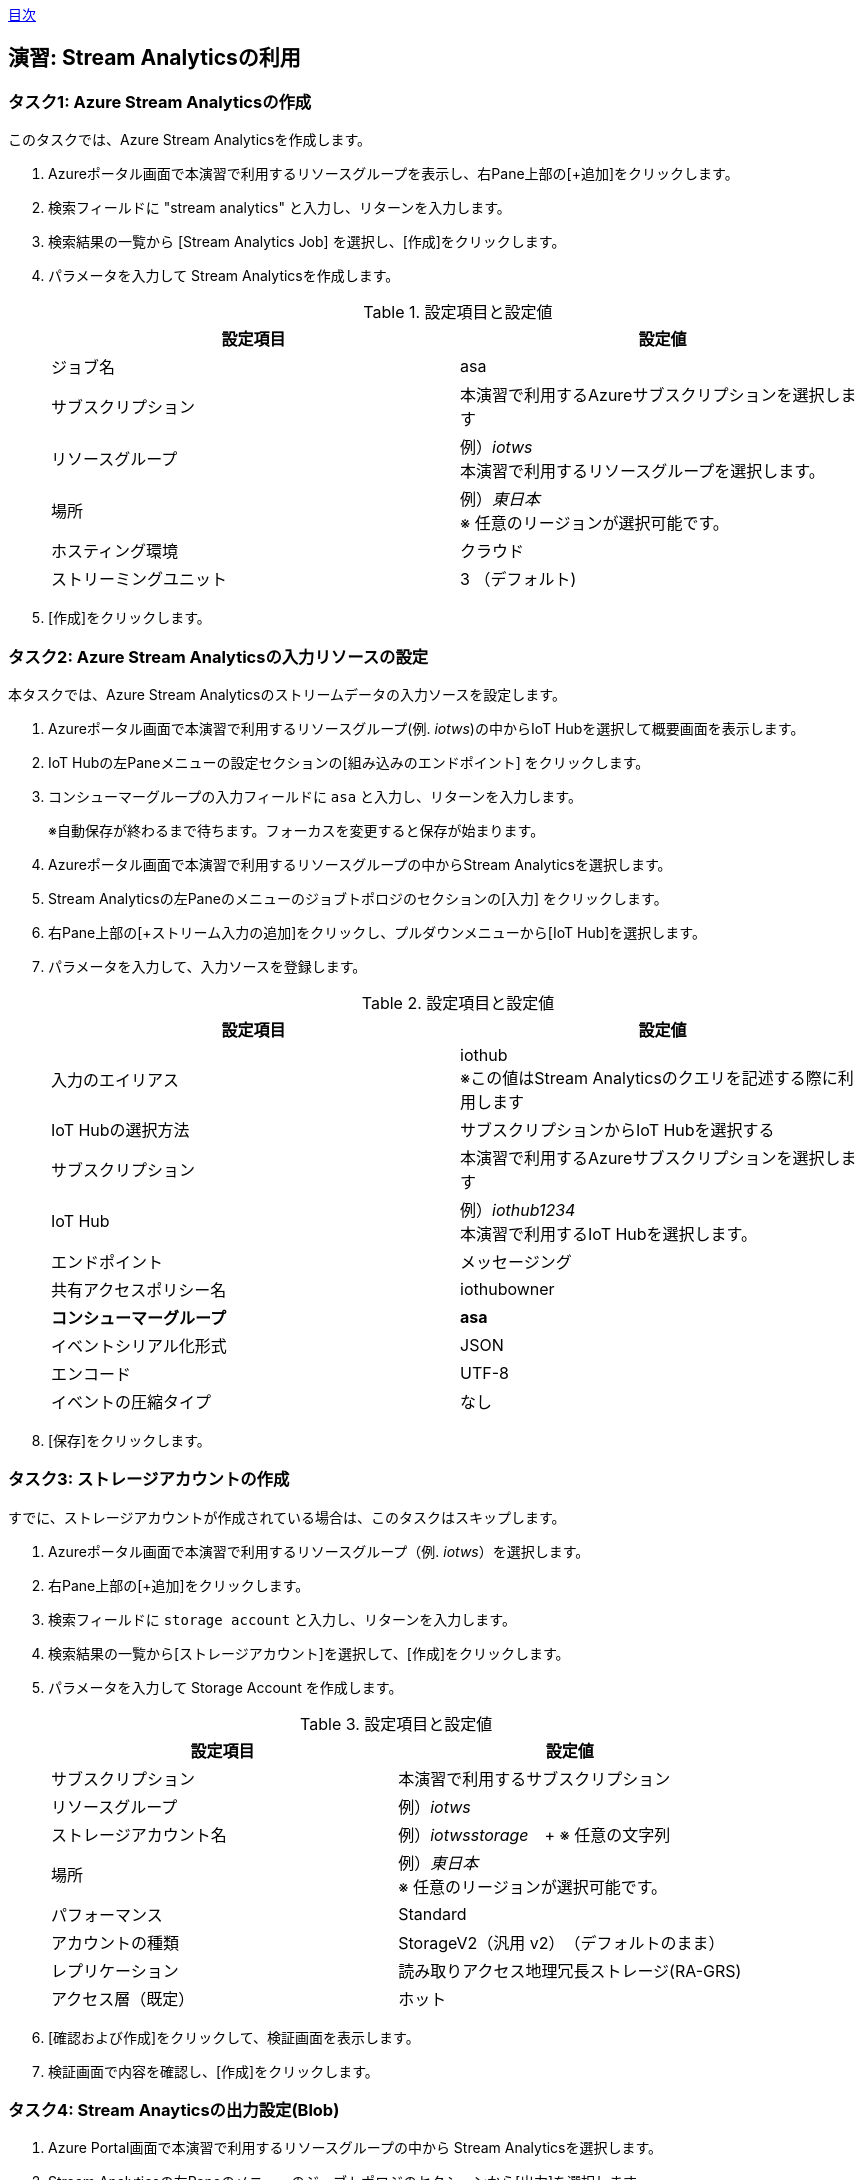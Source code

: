 link:agenda.adoc[目次]

## 演習: Stream Analyticsの利用

### タスク1: Azure Stream Analyticsの作成

このタスクでは、Azure Stream Analyticsを作成します。

. Azureポータル画面で本演習で利用するリソースグループを表示し、右Pane上部の[+追加]をクリックします。

. 検索フィールドに "stream analytics" と入力し、リターンを入力します。

. 検索結果の一覧から [Stream Analytics Job] を選択し、[作成]をクリックします。

. パラメータを入力して Stream Analyticsを作成します。
+
.設定項目と設定値
[cols="2*", options="header"]
|===
|設定項目
|設定値

|ジョブ名
|asa

|サブスクリプション
|本演習で利用するAzureサブスクリプションを選択します

|リソースグループ
|例）_iotws_ +
本演習で利用するリソースグループを選択します。

|場所
|例）_東日本_ +
※ 任意のリージョンが選択可能です。

|ホスティング環境
|クラウド

|ストリーミングユニット
|3 （デフォルト)

|===

. [作成]をクリックします。


### タスク2: Azure Stream Analyticsの入力リソースの設定

本タスクでは、Azure Stream Analyticsのストリームデータの入力ソースを設定します。

. Azureポータル画面で本演習で利用するリソースグループ(例. _iotws_)の中からIoT Hubを選択して概要画面を表示します。

. IoT Hubの左Paneメニューの設定セクションの[組み込みのエンドポイント] をクリックします。

. コンシューマーグループの入力フィールドに `asa` と入力し、リターンを入力します。
+
※自動保存が終わるまで待ちます。フォーカスを変更すると保存が始まります。

. Azureポータル画面で本演習で利用するリソースグループの中からStream Analyticsを選択します。

. Stream Analyticsの左Paneのメニューのジョブトポロジのセクションの[入力] をクリックします。

. 右Pane上部の[+ストリーム入力の追加]をクリックし、プルダウンメニューから[IoT Hub]を選択します。

. パラメータを入力して、入力ソースを登録します。
+
.設定項目と設定値
[cols="2*", options="header"]
|===
|設定項目
|設定値

|入力のエイリアス
|iothub +
※この値はStream Analyticsのクエリを記述する際に利用します

|IoT Hubの選択方法
|サブスクリプションからIoT Hubを選択する

|サブスクリプション
|本演習で利用するAzureサブスクリプションを選択します

|IoT Hub
|例）_iothub1234_ +
本演習で利用するIoT Hubを選択します。

|エンドポイント
|メッセージング

|共有アクセスポリシー名
|iothubowner

|*コンシューマーグループ*
|*asa*


|イベントシリアル化形式
|JSON

|エンコード
|UTF-8

|イベントの圧縮タイプ
|なし

|===

. [保存]をクリックします。


### タスク3: ストレージアカウントの作成

すでに、ストレージアカウントが作成されている場合は、このタスクはスキップします。

. Azureポータル画面で本演習で利用するリソースグループ（例. _iotws_）を選択します。

. 右Pane上部の[+追加]をクリックします。

. 検索フィールドに `storage account` と入力し、リターンを入力します。

. 検索結果の一覧から[ストレージアカウント]を選択して、[作成]をクリックします。

. パラメータを入力して Storage Account を作成します。
+
.設定項目と設定値
[cols="2*", options="header"]
|===

|設定項目
|設定値

|サブスクリプション
|本演習で利用するサブスクリプション

|リソースグループ
|例）_iotws_

|ストレージアカウント名
|例）_iotwsstorage_　+
※ 任意の文字列

|場所
|例）_東日本_ +
※ 任意のリージョンが選択可能です。

|パフォーマンス
|Standard

|アカウントの種類
|StorageV2（汎用 v2）　（デフォルトのまま）

|レプリケーション
|読み取りアクセス地理冗長ストレージ(RA-GRS)

|アクセス層（既定）
|ホット

|===

. [確認および作成]をクリックして、検証画面を表示します。

. 検証画面で内容を確認し、[作成]をクリックします。


### タスク4: Stream Anayticsの出力設定(Blob)

. Azure Portal画面で本演習で利用するリソースグループの中から Stream Analyticsを選択します。

. Stream Analyticsの左Paneのメニューのジョブトポロジのセクションから[出力]を選択します。

. 右Paneの上部で[+追加]をクリックし、プルダウンメニューから[Blobストレージ]を選択します。

. パラメータを入力し、出力リソースを登録します。
+
.設定項目と設定値
[cols="2*", options="header"]
|===
|設定項目
|設定値

|出力エリアス
|blob

|（Blobストレージの選択方法）
|サブスクリプションからBlob Storageを選択する

|サブスクリプション
|本演習で利用するAzureサブスクリプションを選択

|ストレージアカウント
|例）_iotwsstorage_ +
本タスクの前半で作成したストレージアカウントを選択

|コンテナ
|新規作成

|（コンテナ名）
|rawdata

|パスパターン
|{date}/{time} +
※Path patternを指定しない場合は、Blob containerにフラットにファイルが生成されます。

|日付の形式
|YYYY-MM-DD

|時刻の形式
|HH

|イベントシリアルか形式
|JSON

|エンコード
|UTF-8

|フォーマット
|改行区切り

|===

. [保存]をクリックします。

### タスク4: Blobストレージへの出力
. Azure Stream Analyticsの左Paneのメニューで、ジョブトポロジのセクションの[クエリ]をクリックします。

. 右側のPaneでクエリを編集します。
+
```
SELECT
    *
INTO
    blob
FROM
    iothub
```

. [保存]をクリックしてクエリを保存します。

. Stream Analyticsの左Paneのメニューの[概要]をクリックします。

.  右側のPaneから[> 開始]をクリックし、表示されたダイアログでジョブ出力の開始時間が[現在]になっていることを確認し、[開始]をクリックします。

. Azureポータル画面で本演習で利用するIoTデバイス用の仮想マシンを選択し、右Pane上部の[接続]をクリックします。

. 表示されたダイアログで[SSH]のタブを選択し、SSHのログインコマンドをコピーします。

. ブラウザで https://shell.azure.com にアクセスし、SSHのログインコマンドをペースとして、IoTデバイスの仮想マシンにSSHでログインします。
+
パスワード: `#myadmin1234`

. IoTデバイスのサンプルアプリケーションを実行します。
+
*デバイスVM*
+
```
cd azure-iot-samples-python/iot-hub/Quickstarts/simulated-device-2

python SimulatedDevice.py
```

. Azureポータル画面で本演習で利用するStorage Accountを選択します。

. 右側のPaneで[Blob]をクリックします。

. 表示された一覧の[rawdata]->[日付フォルダー]->[時刻フォルダー]->[ファイル名]をクリックします。

. 画面上部の[Blobの編集]をクリックしてファイルにテレメトリデータが出力されていることを確認します。

. Azureポータル画面で本演習で利用するAzure Stream Analyticsを選択し、右側のPaneで[Stop]をクリックします。

link:agenda.adoc[目次]
